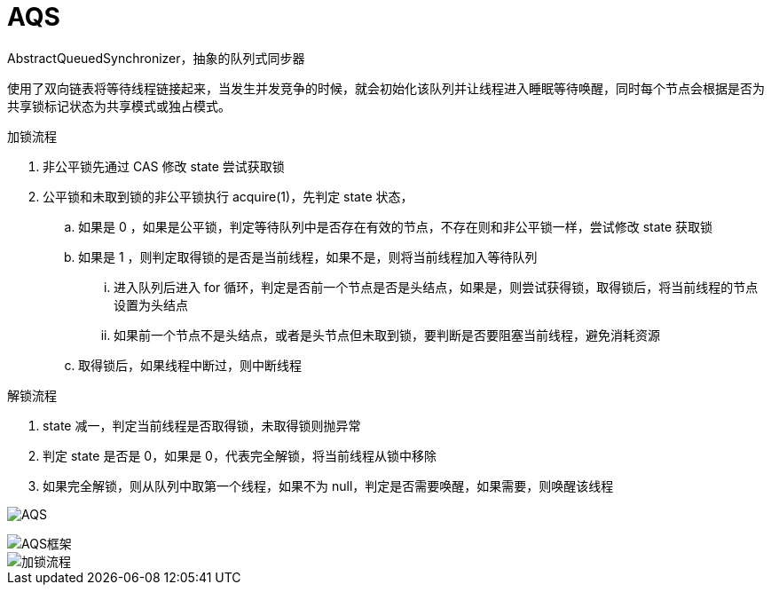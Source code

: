 
= AQS

AbstractQueuedSynchronizer，抽象的队列式同步器

使用了双向链表将等待线程链接起来，当发生并发竞争的时候，就会初始化该队列并让线程进入睡眠等待唤醒，同时每个节点会根据是否为共享锁标记状态为共享模式或独占模式。

加锁流程

. 非公平锁先通过 CAS 修改 state 尝试获取锁
. 公平锁和未取到锁的非公平锁执行 acquire(1)，先判定 state 状态，
.. 如果是 0 ，如果是公平锁，判定等待队列中是否存在有效的节点，不存在则和非公平锁一样，尝试修改 state 获取锁
.. 如果是 1 ，则判定取得锁的是否是当前线程，如果不是，则将当前线程加入等待队列
... 进入队列后进入 for 循环，判定是否前一个节点是否是头结点，如果是，则尝试获得锁，取得锁后，将当前线程的节点设置为头结点
... 如果前一个节点不是头结点，或者是头节点但未取到锁，要判断是否要阻塞当前线程，避免消耗资源
.. 取得锁后，如果线程中断过，则中断线程

解锁流程

. state 减一，判定当前线程是否取得锁，未取得锁则抛异常
. 判定 state 是否是 0，如果是 0，代表完全解锁，将当前线程从锁中移除
. 如果完全解锁，则从队列中取第一个线程，如果不为 null，判定是否需要唤醒，如果需要，则唤醒该线程

image:AQS.webp[AQS]

image::AQS框架.webp[AQS框架]

image::加锁流程.webp[]
